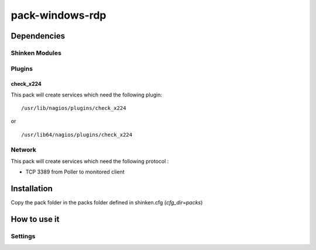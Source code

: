 pack-windows-rdp
================

Dependencies
************

Shinken Modules
~~~~~~~~~~~~~~~

Plugins
~~~~~~~

check_x224
----------

This pack will create services which need the following plugin:

::

  /usr/lib/nagios/plugins/check_x224

or

::

  /usr/lib64/nagios/plugins/check_x224



Network
~~~~~~~

This pack will create services which need the following protocol :

* TCP 3389 from Poller to monitored client

Installation
************

Copy the pack folder in the packs folder defined in shinken.cfg (`cfg_dir=packs`)


How to use it
*************


Settings
~~~~~~~~

